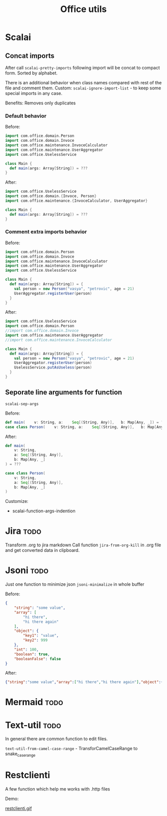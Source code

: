 #+title: Office utils

* Scalai
** Concat imports
After call ~scalai-pretty-imports~ following import will be concat to compact form. Sorted by alphabet.

There is an additional behavior when class names compared with rest of the file and comment them.
Custom: ~scalai-ignore-import-list~ - to keep some special imports in any case.

Benefits: Removes only duplicates

*** Default behavior
Before:
#+begin_src scala
import com.office.domain.Person
import com.office.domain.Invoce
import com.office.maintenance.InvoceCalculator
import com.office.maintenance.UserAggregator
import com.office.UselessService

class Main {
  def main(args: Array[String]) = ???
}
#+end_src

After:
#+begin_src scala
import com.office.UselessService
import com.office.domain.{Invoce, Person}
import com.office.maintenance.{InvoceCalculator, UserAggregator}

class Main {
  def main(args: Array[String]) = ???
}
#+end_src
*** Comment extra imports behavior
Before:
#+begin_src scala
import com.office.domain.Person
import com.office.domain.Invoce
import com.office.maintenance.InvoceCalculator
import com.office.maintenance.UserAggregator
import com.office.UselessService

class Main {
  def main(args: Array[String]) = {
    val person = new Person("vasya", "petrovic", age = 21)
    UserAggregator.registerUser(person)
  }
}
#+end_src

After:
#+begin_src scala
import com.office.UselessService
import com.office.domain.Person
//import com.office.domain.Invoce
import com.office.maintenance.UserAggregator
//import com.office.maintenance.InvoceCalculator

class Main {
  def main(args: Array[String]) = {
    val person = new Person("vasya", "petrovic", age = 21)
    UserAggregator.registerUser(person)
    UselessService.putAsUseless(person)
  }
}
#+end_src
** Seporate line arguments for function
~scalai-sep-args~

Before:
#+begin_src scala
  def main(    v: String, a:    Seq[(String, Any)],   b: Map[Any, _]) = ???
  case class Person(    v: String, a:    Seq[(String, Any)],   b: Map[Any, _])
#+end_src

After:
#+begin_src scala
  def main(
      v: String,
      a: Seq[(String, Any)],
      b: Map[Any, _]
  ) = ???

  case class Person(
      v: String,
      a: Seq[(String, Any)],
      b: Map[Any, _]
  )
#+end_src

Customize:
- scalai-function-args-indention
* Jira :todo:
Transform .org to jira markdown
Call function ~jira-from-org-kill~ in .org file and get converted data in clipboard.

* Jsoni :todo:
Just one function to minimize json ~jsoni-minimalize~ in whole buffer

Before:
#+begin_src json
{
    "string": "some value",
    "array": [
        "hi there",
        "hi there again"
    ],
    "object": {
        "key1": "value",
        "key2": 999
    },
    "int": 100,
    "boolean": true,
    "booleanFalse": false
}
#+end_src
After:
#+begin_src json
{"string":"some value","array":["hi there","hi there again"],"object":{"key1":"value","key2":999},"int":100,"boolean":true,"booleanFalse":false}
#+end_src
* Mermaid :todo:
* Text-util :todo:
In general there are common function to edit files.

~text-util-from-camel-case-range~ - TransforCamelCaseRange to snake_case_range
* Restclienti
A few function which help me works with .http files

Demo:

[[./restclienti.gif][restclienti.gif]]
